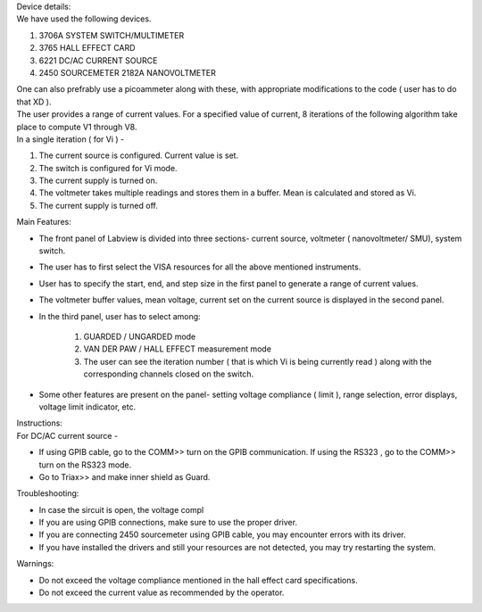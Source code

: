 | Device details: 
| We have used the following devices.
#. 3706A SYSTEM SWITCH/MULTIMETER
#. 3765 HALL EFFECT CARD
#. 6221 DC/AC CURRENT SOURCE
#. 2450 SOURCEMETER 2182A NANOVOLTMETER

| One can also prefrably use a picoammeter along with these, with appropriate modifications to the code ( user has to do that XD ). 


| The user provides a range of current values. For a specified value of current, 8 iterations of the following algorithm take place to compute V1 through V8.
| In a single iteration ( for Vi )  - 
#. The current source is configured. Current value is set.
#. The switch is configured for Vi mode.
#. The current supply is turned on.
#. The voltmeter takes multiple readings and stores them in a buffer. Mean is calculated and stored as Vi.
#. The current supply is turned off.

| Main Features:
* The front panel of Labview is divided into three sections- current source, voltmeter ( nanovoltmeter/ SMU), system switch. 
* The user has to first select the VISA resources for all the above mentioned instruments. 
* User has to specify the start, end, and step size in the first panel to generate a range of current values.
* The voltmeter buffer values, mean voltage, current set on the current source is displayed in the second panel. 
* In the third panel, user has to select among:

    #. GUARDED / UNGARDED mode
    #. VAN DER PAW / HALL EFFECT measurement mode
    #. The user can see the iteration number ( that is which Vi is being currently read ) along with the corresponding channels closed on the switch.

* Some other features are present on the panel- setting voltage compliance ( limit ), range selection, error displays, voltage limit indicator, etc. 

| Instructions:
| For DC/AC current source -
* If using GPIB cable,  go to the COMM>> turn on the GPIB communication. If using the RS323 , go to the COMM>> turn on the RS323 mode.
* Go to Triax>> and make inner shield as Guard. 

| Troubleshooting: 
* In case the sircuit is open, the voltage compl
* If you are using GPIB connections, make sure to use the proper driver.
* If you are connecting 2450 sourcemeter using GPIB cable, you may encounter errors with its driver.
* If you have installed the drivers and still your resources are not detected, you may try restarting the system.

| Warnings:
* Do not exceed the voltage compliance mentioned in the hall effect card specifications.
* Do not exceed the current value as recommended by the operator.

